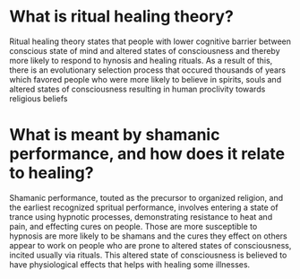 * What is ritual healing theory?
  Ritual healing theory states that people with lower cognitive
  barrier between conscious state of mind and altered states of
  consciousness and thereby more likely to respond to hynosis and
  healing rituals. As a result of this, there is an evolutionary
  selection process that occured thousands of years which favored
  people who were more likely to believe in spirits, souls and altered
  states of consciousness resulting in human proclivity towards
  religious beliefs
* What is meant by shamanic performance, and how does it relate to healing?
  Shamanic performance, touted as the precursor to organized religion,
  and the earliest recognized spritual performance, involves entering
  a state of trance using hypnotic processes, demonstrating resistance
  to heat and pain, and effecting cures on people. Those are more
  susceptible to hypnosis are more likely to be shamans and the cures
  they effect on others appear to work on people who are prone to
  altered states of consciousness, incited usually via rituals. This
  altered state of consciousness is believed to have physiological
  effects that helps with healing some illnesses.  
